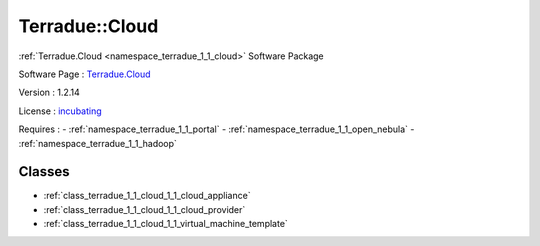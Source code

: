 .. _namespace_terradue_1_1_cloud:

Terradue::Cloud
---------------



.. uml::

  !include includes/skins.iuml
  skinparam backgroundColor #FFFFFF
  skinparam componentStyle uml2
  !include source/namespaces/namespace_terradue_1_1_cloud.iuml

:ref:`Terradue.Cloud <namespace_terradue_1_1_cloud>` Software Package

Software Page : `Terradue.Cloud <https://git.terradue.com/sugar/terradue-cloud>`_

Version : 1.2.14


License : `incubating <https://git.terradue.com/sugar/terradue-cloud>`_



Requires :
- :ref:`namespace_terradue_1_1_portal`
- :ref:`namespace_terradue_1_1_open_nebula`
- :ref:`namespace_terradue_1_1_hadoop`



Classes
^^^^^^^
- :ref:`class_terradue_1_1_cloud_1_1_cloud_appliance`
- :ref:`class_terradue_1_1_cloud_1_1_cloud_provider`
- :ref:`class_terradue_1_1_cloud_1_1_virtual_machine_template`

